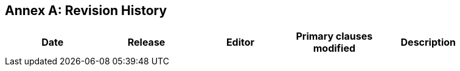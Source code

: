[appendix]
:appendix-caption: Annex
== Revision History

[width="90%",options="header"]
|===
|Date |Release |Editor | Primary clauses modified |Description
